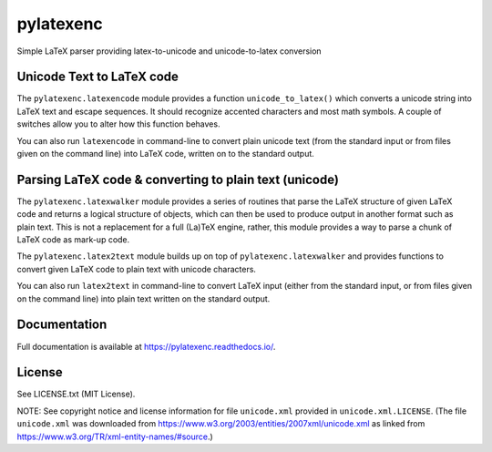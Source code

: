 pylatexenc
==========

Simple LaTeX parser providing latex-to-unicode and unicode-to-latex conversion

.. image:: https://img.shields.io/github/license/phfaist/pylatexenc.svg?style=flat
   :target: https://github.com/phfaist/pylatexenc/blob/master/LICENSE.txt

.. image:: https://img.shields.io/travis/phfaist/pylatexenc.svg?style=flat
   :target: https://travis-ci.org/phfaist/pylatexenc
   
.. image:: https://img.shields.io/pypi/v/pylatexenc.svg?style=flat
   :target: https://pypi.org/project/pylatexenc/

.. image:: https://img.shields.io/lgtm/alerts/g/phfaist/pylatexenc.svg?logo=lgtm&logoWidth=18&style=flat
   :target: https://lgtm.com/projects/g/phfaist/pylatexenc/alerts/


Unicode Text to LaTeX code
--------------------------

The ``pylatexenc.latexencode`` module provides a function ``unicode_to_latex()``
which converts a unicode string into LaTeX text and escape sequences. It should
recognize accented characters and most math symbols. A couple of switches allow
you to alter how this function behaves.

You can also run ``latexencode`` in command-line to convert plain unicode text
(from the standard input or from files given on the command line) into LaTeX
code, written on to the standard output.


Parsing LaTeX code & converting to plain text (unicode)
-------------------------------------------------------

The ``pylatexenc.latexwalker`` module provides a series of routines that parse
the LaTeX structure of given LaTeX code and returns a logical structure of
objects, which can then be used to produce output in another format such as
plain text.  This is not a replacement for a full (La)TeX engine, rather, this
module provides a way to parse a chunk of LaTeX code as mark-up code.

The ``pylatexenc.latex2text`` module builds up on top of
``pylatexenc.latexwalker`` and provides functions to convert given LaTeX code to
plain text with unicode characters.

You can also run ``latex2text`` in command-line to convert LaTeX input (either
from the standard input, or from files given on the command line) into plain
text written on the standard output.


Documentation
-------------

Full documentation is available at https://pylatexenc.readthedocs.io/.


License
-------

See LICENSE.txt (MIT License).

NOTE: See copyright notice and license information for file ``unicode.xml``
provided in ``unicode.xml.LICENSE``.  (The file ``unicode.xml`` was downloaded
from https://www.w3.org/2003/entities/2007xml/unicode.xml as linked from
https://www.w3.org/TR/xml-entity-names/#source.)
